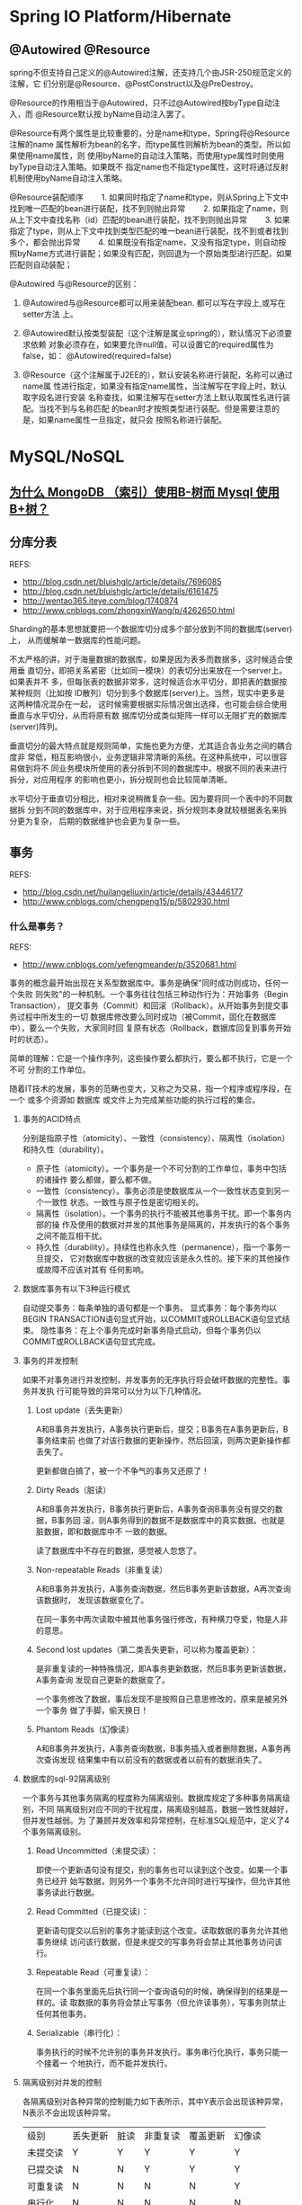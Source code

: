 * Spring IO Platform/Hibernate
** @Autowired @Resource
   spring不但支持自己定义的@Autowired注解，还支持几个由JSR-250规范定义的注解，它
   们分别是@Resource、@PostConstruct以及@PreDestroy。　

   @Resource的作用相当于@Autowired，只不过@Autowired按byType自动注入，而
   @Resource默认按 byName自动注入罢了。

   @Resource有两个属性是比较重要的，分是name和type，Spring将@Resource注解的name
   属性解析为bean的名字，而type属性则解析为bean的类型。所以如果使用name属性，则
   使用byName的自动注入策略，而使用type属性时则使用byType自动注入策略。如果既不
   指定name也不指定type属性，这时将通过反射机制使用byName自动注入策略。

   @Resource装配顺序
　　1. 如果同时指定了name和type，则从Spring上下文中找到唯一匹配的bean进行装配，找不到则抛出异常
　　2. 如果指定了name，则从上下文中查找名称（id）匹配的bean进行装配，找不到则抛出异常
　　3. 如果指定了type，则从上下文中找到类型匹配的唯一bean进行装配，找不到或者找到多个，都会抛出异常
　　4. 如果既没有指定name，又没有指定type，则自动按照byName方式进行装配；如果没有匹配，则回退为一个原始类型进行匹配，如果匹配则自动装配；

   @Autowired 与@Resource的区别：
   1. @Autowired与@Resource都可以用来装配bean. 都可以写在字段上,或写在setter方法
      上。
   2. @Autowired默认按类型装配（这个注解是属业spring的），默认情况下必须要求依赖
      对象必须存在，如果要允许null值，可以设置它的required属性为false，如：
      @Autowired(required=false)

   3. @Resource（这个注解属于J2EE的），默认安装名称进行装配，名称可以通过name属
      性进行指定，如果没有指定name属性，当注解写在字段上时，默认取字段名进行安装
      名称查找，如果注解写在setter方法上默认取属性名进行装配。当找不到与名称匹配
      的bean时才按照类型进行装配。但是需要注意的是，如果name属性一旦指定，就只会
      按照名称进行装配。
* MySQL/NoSQL
** [[http://m.blog.csdn.net/wwh578867817/article/details/50493940][为什么 MongoDB （索引）使用B-树而 Mysql 使用 B+树？]]
** 分库分表
   REFS:
   - http://blog.csdn.net/bluishglc/article/details/7696085
   - http://blog.csdn.net/bluishglc/article/details/6161475
   - http://wentao365.iteye.com/blog/1740874
   - http://www.cnblogs.com/zhongxinWang/p/4262650.html

   Sharding的基本思想就要把一个数据库切分成多个部分放到不同的数据库(server)上，
   从而缓解单一数据库的性能问题。

   不太严格的讲，对于海量数据的数据库，如果是因为表多而数据多，这时候适合使用垂
   直切分，即把关系紧密（比如同一模块）的表切分出来放在一个server上。如果表并不
   多，但每张表的数据非常多，这时候适合水平切分，即把表的数据按某种规则（比如按
   ID散列）切分到多个数据库(server)上。当然，现实中更多是这两种情况混杂在一起，
   这时候需要根据实际情况做出选择，也可能会综合使用垂直与水平切分，从而将原有数
   据库切分成类似矩阵一样可以无限扩充的数据库(server)阵列。

   垂直切分的最大特点就是规则简单，实施也更为方便，尤其适合各业务之间的耦合度非
   常低，相互影响很小，业务逻辑非常清晰的系统。在这种系统中，可以很容易做到将不
   同业务模块所使用的表分拆到不同的数据库中。根据不同的表来进行拆分，对应用程序
   的影响也更小，拆分规则也会比较简单清晰。

   水平切分于垂直切分相比，相对来说稍微复杂一些。因为要将同一个表中的不同数据拆
   分到不同的数据库中，对于应用程序来说，拆分规则本身就较根据表名来拆分更为复杂，
   后期的数据维护也会更为复杂一些。

** 事务
   REFS:
   - http://blog.csdn.net/huilangeliuxin/article/details/43446177
   - http://www.cnblogs.com/chengpeng15/p/5802930.html

*** 什么是事务？
    REFS:
    -  http://www.cnblogs.com/yefengmeander/p/3520681.html

    事务的概念最开始出现在关系型数据库中。事务是确保"同时成功则成功，任何一个失败
    则失败"的一种机制。一个事务往往包括三种动作行为：开始事务（Begin Transaction），
    提交事务（Commit）和回滚（Rollback）。从开始事务到提交事务过程中所发生的一切
    数据库修改要么同时成功（被Commit，固化在数据库中），要么一个失败，大家同时回
    复原有状态（Rollback，数据库回复到事务开始时的状态）。

    简单的理解：它是一个操作序列，这些操作要么都执行，要么都不执行，它是一个不可
    分割的工作单位。

    随着IT技术的发展，事务的范畴也变大，又称之为交易，指一个程序或程序段，在一个
    或多个资源如 数据库 或文件上为完成某些功能的执行过程的集合。


**** 事务的ACID特点
     分别是指原子性（atomicity）、一致性（consistency）、隔离性（isolation）和持久性（durability）。
     - 原子性（atomicity）。一个事务是一个不可分割的工作单位，事务中包括的诸操作
       要么都做，要么都不做。
     - 一致性（consistency）。事务必须是使数据库从一个一致性状态变到另一个一致性
       状态。一致性与原子性是密切相关的。
     - 隔离性（isolation）。一个事务的执行不能被其他事务干扰。即一个事务内部的操
       作及使用的数据对并发的其他事务是隔离的，并发执行的各个事务之间不能互相干扰。
     - 持久性（durability）。持续性也称永久性（permanence），指一个事务一旦提交，
       它对数据库中数据的改变就应该是永久性的。接下来的其他操作或故障不应该对其有
       任何影响。

**** 数据库事务有以下3种运行模式
     自动提交事务：每条单独的语句都是一个事务。
     显式事务：每个事务均以BEGIN TRANSACTION语句显式开始，以COMMIT或ROLLBACK语句显式结束。
     隐性事务：在上个事务完成时新事务隐式启动，但每个事务仍以COMMIT或ROLLBACK语句显式完成。

**** 事务的并发控制
     如果不对事务进行并发控制，并发事务的无序执行将会破坏数据的完整性。事务并发执
     行可能导致的异常可以分为以下几种情况。

     1. Lost update（丢失更新）

        A和B事务并发执行，A事务执行更新后，提交；B事务在A事务更新后，B事务结束前
        也做了对该行数据的更新操作，然后回滚，则两次更新操作都丢失了。

        更新都做白搞了，被一个不争气的事务又还原了！



     2. Dirty Reads（脏读）

        A和B事务并发执行，B事务执行更新后，A事务查询B事务没有提交的数据，B事务回
        滚，则A事务得到的数据不是数据库中的真实数据。也就是脏数据，即和数据库中不
        一致的数据。

        读了数据库中不存在的数据，感觉被人忽悠了。


     3. Non-repeatable Reads（非重复读）

        A和B事务并发执行，A事务查询数据，然后B事务更新该数据，A再次查询该数据时，
        发现该数据变化了。

        在同一事务中两次读取中被其他事务强行修改，有种横刀夺爱，物是人非的意思。



     4. Second lost updates（第二类丢失更新，可以称为覆盖更新）：

        是非重复读的一种特殊情况，即A事务更新数据，然后B事务更新该数据，A事务查询
        发现自己更新的数据变了。

        一个事务修改了数据，事后发现不是按照自己意思修改的，原来是被另外一个事务
        做了手脚，偷天换日！

     5. Phantom Reads（幻像读）

        A和B事务并发执行，A事务查询数据，B事务插入或者删除数据，A事务再次查询发现
        结果集中有以前没有的数据或者以前有的数据消失了。

**** 数据库的sql-92隔离级别
     一个事务与其他事务隔离的程度称为隔离级别。数据库规定了多种事务隔离级别，不同
     隔离级别对应不同的干扰程度，隔离级别越高，数据一致性就越好，但并发性越弱。为
     了兼顾并发效率和异常控制，在标准SQL规范中，定义了4个事务隔离级别。

     1. Read Uncommitted（未提交读）：

        即使一个更新语句没有提交，别的事务也可以读到这个改变。如果一个事务已经开
        始写数据，则另外一个事务不允许同时进行写操作，但允许其他事务读此行数据。

     2. Read Committed（已提交读）：

        更新语句提交以后别的事务才能读到这个改变。读取数据的事务允许其他事务继续
        访问该行数据，但是未提交的写事务将会禁止其他事务访问该行。

     3. Repeatable Read（可重复读）：

        在同一个事务里面先后执行同一个查询语句的时候，确保得到的结果是一样的。读
        取数据的事务将会禁止写事务（但允许读事务），写事务则禁止任何其他事务。

     4. Serializable（串行化）：

        事务执行的时候不允许别的事务并发执行。事务串行化执行，事务只能一个接着一
        个地执行，而不能并发执行。

**** 隔离级别对并发的控制

     各隔离级别对各种异常的控制能力如下表所示，其中Y表示会出现该种异常，N表示不会出现该种异常。
     | 级别\并发控制 | 丢失更新 | 脏读 | 非重复读 | 覆盖更新 | 幻像读 |
     | 未提交读      | Y        | Y    | Y        | Y        | Y      |
     | 已提交读      | N        | N    | Y        | Y        | Y      |
     | 可重复读      | N        | N    | N        | N        | Y      |
     | 串行化        | N        | N    | N        | N        | N      |

**** 事务涉及的对象

     资源：应用程序存储和获取数据的地方，可以是数据库，文件，也可以是内存。如果是
     应用程序的事务块代码中涉及到的数据库，文件，内存，那这些资源就称为事务型资源。

     资源管理器：在事务模型中，应用不是直接访问资源，而是通过中间介访问资源，这个
     中间介就叫资源管理器。资源分为可持久化资源（对应了持久化资源管理），易失资源
     （对应了易失资源管理器）。

     事务管理器：实现事务的开始，提交，回滚。

**** 事务的分类

     本地事务: 本地（Local Transaction）事务指只有一个数据源参与的事务，比如只有
     数据库或者只有JMS；

     分布式事务: 分布式事务(Distributed Transaction)指有多个数据源同时参与的事务，
     比如一项操作需要同时访问数据库和通过JMS发送消息，或者一项操作需要同时访问两
     个不同数据库。对于分布式事务，Java提供了JTA规范，它的原理与本地事务存在不同。


**** Java事务的类型有三种
     JDBC事务、JTA(Java Transaction API)事务、容器事务。
***** JDBC事务
      JDBC的一切行为包括事务是基于一个Connection的，在JDBC中是通过Connection对象
      进行事务管理。在JDBC中，常用的和事务相关的方法是： setAutoCommit、commit、
      rollback等。

***** JDBC事务的优缺点
      JDBC为使用Java进行数据库的事务操作提供了最基本的支持。通过JDBC事务，我们可
      以将多个SQL语句放到同一个事务中，保证其ACID特性。JDBC事务的主要优点就是API
      比较简单，可以实现最基本的事务操作，性能也相对较好。

      但是，JDBC事务有一个局限：一个 JDBC 事务不能跨越多个数据库！！！所以，如果
      涉及到多数据库的操作或者分布式场景，JDBC事务就无能为力了。

***** JTA事务

****** 为什么需要JTA
       通常，JDBC事务就可以解决数据的一致性等问题，鉴于他用法相对简单，所以很多人
       关于Java中的事务只知道有JDBC事务，或者有人知道框架中的事务（比如Hibernate、
       Spring）等。但是，由于JDBC无法实现分布式事务，而如今的分布式场景越来越多，
       所以，JTA事务就应运而生。

       如果，你在工作中没有遇到JDBC事务无法解决的场景，那么只能说你做的项目还都太
       小。拿电商网站来说，我们一般把一个电商网站横向拆分成商品模块、订单模块、购
       物车模块、消息模块、支付模块等。然后我们把不同的模块部署到不同的机器上，各
       个模块之间通过远程服务调用(RPC)等方式进行通信。以一个分布式的系统对外提供
       服务。

       一个支付流程就要和多个模块进行交互，每个模块都部署在不同的机器中，并且每个
       模块操作的数据库都不一致，这时候就无法使用JDBC来管理事务。

       即使方法中增加了@Transactional注解，但是由于采用调用了分布式服务，该事务并不能达到ACID的效果。

       JTA事务比JDBC事务更强大。一个JTA事务可以有多个参与者，而一个JDBC事务则被限
       定在一个单一的数据库连接。下列任一个Java平台的组件都可以参与到一个JTA事务
       中：JDBC连接、JDO PersistenceManager 对象、JMS 队列、JMS 主题、企业
       JavaBeans（EJB）、一个用J2EE Connector Architecture 规范编译的资源分配器。

***** JTA的优缺点
      JTA的优点很明显，就是提供了分布式事务的解决方案，严格的ACID。但是，标准的
      JTA方式的事务管理在日常开发中并不常用，因为他有很多缺点:

      - 实现复杂
        - 通常情况下，JTA UserTransaction需要从JNDI获取。这意味着，如果我们使用
          JTA，就需要同时使用JTA和JNDI。
      - JTA本身就是个笨重的API
      - 通常JTA只能在应用服务器环境下使用，因此使用JTA会限制代码的复用性。

      虽然JTA事务是Java提供的可用于分布式事务的一套API，但是不同的J2EE平台的实现
      都不一样，并且都不是很方便使用，所以，一般在项目中不太使用这种较为负责的API。
      现在业内比较常用的分布式事务解决方案主要有异步消息确保型、TCC、最大努力通知
      等。

***** 容器事
      容器事务主要是J2EE应用服务器提供的，容器事务大多是基于JTA完成，这是一个基于
      JNDI的，相当复杂的API实现。
*** Java事务处理的基本问题
    Java中的事务处理有多简单？在使用EJB时，事务在我们几乎察觉不到的情况下发挥着作
    用；而在使用spring时，也只需要配置一个TransactionManager，然后在需要事务的方
    法上加上Transactional注解就行了。Java的事务处理之所以这么简单是因为框架在背后
    为我们做了太多的工作。这样，我们虽然可以快速地完成开发工作，但是一旦程序出现
    问题，在一阵google和stackoverflow之后，你估计还是一筹莫展。作为一个有技术追求
    的程序员，你应该了解Java事务的底层工作原理。

    Java通过JDBC与数据库进行交互，这是一个如今多数程序员都不会直接使用的技术，我
    们更倾向于使用hibernate和Mybatis，但是，他们在底层都需要JDBC与数据库通信，事
    务处理亦是如此，那么，我们首先来看看JDBC提供的事务处理API。
*** JDBC提供的事务处理API
    JDBC提供的事务处理API非常少，请不要被Spring中事务处理的那一堆源代码所打击得信
    心尽失，这些框架提供的事务处理功能归根结底主要通过以Connection类的方法完成：
    - Connection.setAutoCommit(boolean);
    - Connection.commit();
    - Connection.rollback();

    在Spring的事务处理源代码中，有很多都是处理多线程的，另外一些使用了一些设计模
    式。不要惊慌，在本系列中（除了系列八），你将看不到任何Spring的影子，我们会通
    过简单的代码来学习Java事务，学完之后，你可以阅读一下Spring的事务处理源代码，
    然后将本系列中的事务处理原理与Spring对比，你会发现，Spring要面临与处理的问题
    也是本系列文章中遇到的问题。
*** 本地事务和分布式事务
    本地（Local Transaction）事务指只有一个数据源参与的事务，比如只有数据库或者只
    有JMS；分布式事务(Distributed Transaction)指有多个数据源同时参与的事务，比如
    一项操作需要同时访问数据库和通过JMS发送消息，或者一项操作需要同时访问两个不同
    数据库。对于分布式事务，Java提供了JTA规范，它的原理与本地事务存在不同。 鉴于
    多数情况下Java事务为本地事务，本系列主要讲解本地事务，而在系列八中有分布式事
    务的入门例子。
*** 线程安全
    线程安全是Java事务处理的一大难点，比如一个DAO类维护了一个Connection实例变量，
    两个线程同时使用该DAO类与数据库交互，其中一个在使用完Connection后将其关闭，而
    此时另一个线程正在使用该Connection访问数据库，这时另一个线程对数据库的访问将
    失败。在本系列的后续文章中，我们将学到如何处理这样的问题并开发线程安全的程序。
*** Service层和DAO层
    通常来说，数据持久化层又分为Service层和DAO层，Service层用于完成与业务逻辑有关
    的工作，并且Service层包含了工作单元（Unit of work），也即Service层中的方法为
    事务作用的边界；DAO层用于完成对数据库的实际操作（增删改查）。

    有时在使用Hibernate或是JPA时我们也会直接在Service层访问数据库而省略掉DAO层。
    在本系列中，我们会用一个BankService例子贯穿始终。该BankService用于将用户银行
    账户（Bank Account）中的存款转帐到该用户的保险账户（Insurance Account）中，两
    个账户对应有不同的数据库表。
*** 典型的事务处理失败的案例
    失败的主要原因在于，service层和各个DAO所使用的Connection是不一样的，而JDBC中
    事务处理的作用对象正是Connection对象，所以不同DAO中的操作不在同一个事务里面，
    从而导致事务失败。从中我们得出了教训：要避免这种失败，我们可以使所有操作共享
    一个Connection对象，这样应该就没有问题了。

    为了使两个DAO在同一个事务中，我们应该在整个事务处理过程中使用一个Connection对
    象，在下一篇文章中，我们将讲到通过共享Connection对象的方式达到事务处理的目的。
*** 丑陋的事务处理方案
    基本思路是：在service层创建Connection对象，再将该Connection传给各个DAO类，这
    样就完成了Connection共享的目的。

    通过上面共享Connection对象的方法虽然可以完成事务处理的目的，但是这样做法是丑
    陋的，原因在于：为了完成事务处理的目的，我们需要将一个底层的Connection类在
    service层和DAO层之间进行传递，而DAO层的方法也要接受这个Connection对象，这种做
    法显然是不好的，这就是典型的API污染。
*** ConnectionHolder工作机制
    ConnectionHolder的工作机制是：我们将Connection对象放在一个全局公用的地方，然
    后在不同的操作中都从这个地方取得Connection，从而完成Connection共享的目的，这
    也是一种ServiceLocator模式，有点像JNDI。

    显然，这个类的实例是可能由多个线程读写。为了获得线程安全的ConnectionHolder类，
    我们可以引入Java提供的ThreadLocal类，该类保证一个类的实例变量在各个线程中都有
    一份单独的拷贝，从而不会影响其他线程中的实例变量。

    #+begin_src java
    public class SingleThreadConnectionHolder {
        private static ThreadLocal<ConnectionHolder> localConnectionHolder = new ThreadLocal<ConnectionHolder>();

        public static Connection getConnection(DataSource dataSource) throws SQLException {
            return getConnectionHolder().getConnection(dataSource);
        }

        public static void removeConnection(DataSource dataSource) {
            getConnectionHolder().removeConnection(dataSource);
        }

        private static ConnectionHolder getConnectionHolder() {
           ConnectionHolder connectionHolder = localConnectionHolder.get();
           if (connectionHolder == null) {
               connectionHolder = new ConnectionHolder();
               localConnectionHolder.set(connectionHolder);
           }
           return connectionHolder;
       }
    }
    #+end_src

    在ConnectionHolderBankService中，我们使用TransactionManager来管理事务，由于
    TransactionManger和两个DAO类都是使用SingleThreadConnectionHolder来获取
    Connection，故他们在整个事务处理过程中使用了相同的Connection对象，事务处理成
    功。我们也可以看到，在两个DAO的withdraw和deposit方法没有接受和业务无关的对象，
    消除了API污染；另外，使用TransactionManager来管理事务，使Service层代码也变简
    洁了。
*** Template模式
    Template模式的基本思想是：在超类里将完成核心功能的方法声明为抽象方法，留给子
    类去实现，而在超类中完成一些通用操作，比如JMS的Session的建立和数据库事务的准
    备工作等。

    Template模式大家应该都很熟悉，比如spring就提供了许多Template，像JdbcTemplate
    和JmsTemplate等。

    由于TransactionTemplate只是对上一篇文章中事务处理的一层封装，故
    TransactionManager和两个DAO类都保持和上一篇中的一样，此时他们都使用
    SingleThreadConnectionHolder获得Connection，故事务处理成功。
*** 使用动态代理（Dynamic Proxy）完成事务
    使用Template模式进行事务管理，这固然是一种很好的方法，但是不那么完美的地方在
    于我们依然需要在service层中编写和事务处理相关的代码，即我们需要在service层中
    声明一个TransactionTemplate。在本篇文章中，我们将使用Java提供的动态代理
    （Dynamic Proxy）功能来完成事务处理，你将看到无论是在service层还是DAO层都不会
    有事务处理代码，即他们根本就意识不到事务处理的存在。使用动态代理完成事务处理
    也是AOP的一种典型应用。

    Java动态代理的基本原理为：被代理对象需要实现某个接口（这是前提），代理对象会
    拦截对被代理对象的方法调用，在其中可以全然抛弃被代理对象的方法实现而完成另外
    的功能，也可以在被代理对象方法调用的前后增加一些额外的功能。在本篇文章中，我
    们将拦截service层的transfer方法，在其调用之前加入事务准备工作，然后调用原来的
    transfer方法，之后根据transfer方法是否执行成功决定commit还是rollback。

    可以看到，通过以上动态代理实现，BareBankService中的所有public方法都被代理了，
    即他们都被加入到事务中。这对于service层中的所有方法都需要和数据库打交道的情况
    是可以的，本例即如此（有且只有一个transfer方法），然而对于service层中不需要和
    数据库打交道的public方法，这样做虽然也不会出错，但是却显得多余。
*** 事务注解
    使用动态代理的方式完成事务处理，这种方式将service层的所有public方法都加入到事
    务中，这显然不是我们需要的，需要代理的只是那些需要操作数据库的方法。

    使用注解标记事务的基本原理为：依然使用上一篇中讲到的动态代理的方式，只是在
    InvocationHandler的invoke方法中，首先判断被代理的方法是否标记有Transactional
    注解，如果没有则直接调用method.invoke(proxied, objects)，否则，先准备事务，在
    调用method.invoke(proxied, objects)，然后根据该方法是否执行成功调用commit或
    rollback。
*** 分布式事务
    REFS:
    - JTA原理 :: http://www.ibm.com/developerworks/cn/java/j-lo-jta/index.html

    本地事务和分布式事务的区别在于：本地事务只用于处理单一数据源事务（比如单个数
    据库），分布式事务可以处理多种异构的数据源，比如某个业务操作中同时包含了JDBC
    和JMS或者某个操作需要访问多个不同的数据库。

    Java通过JTA完成分布式事务，JTA本身只是一种规范，不同的应用服务器都包含有自己
    的实现（比如JbossJTA），同时还存在独立于应用服务器的单独JTA实现，比如本篇中要
    讲到的Atomikos。

*** JDBC事务
**** 事务的四大特性（ACID）
     事务的四大特性是：
     - 原子性（Atomicity）：事务中所有操作是不可再分割的原子单位。事务中所有操作
       要么全部执行成功，要么全部执行失败。
     - 一致性（Consistency）：事务执行后，数据库状态与其它业务规则保持一致。如转
       账业务，无论事务执行成功与否，参与转账的两个账号余额之和应该是不变的。
     - 隔离性（Isolation）：隔离性是指在并发操作中，不同事务之间应该隔离开来，使
       每个并发中的事务不会相互干扰。
     - 持久性（Durability）：一旦事务提交成功，事务中所有的数据操作都必须被持久化
       到数据库中，即使提交事务后，数据库马上崩溃，在数据库重启时，也必须能保证通
       过某种机制恢复数据。
**** MySQL中的事务
     在默认情况下，mysql每执行一条SQL语句，都是一个单独的事务。如果需要在一个事务
     中包含多条SQL语句，那么需要开启事务和结束事务。
     - 开启事务：starttransaction；
     - 结束事务：commit或rollback。
     在执行SQL语句之前，先执行strat transaction，这就开启了一个事务（事务的起点），
     然后可以去执行多条SQL语句，最后要结束事务，commit表示提交，即事务中的多条SQL
     语句所做出的影响会持久化到数据库中。或者rollback，表示回滚，即回滚到事务的起
     点，之前做的所有操作都被撤消了！
**** JDBC事务
     在jdbc中处理事务，都是通过Connection完成的！

     同一事务中所有的操作，都在使用同一个Connection对象！

     Connection的三个方法与事务相关：
     - setAutoCommit(boolean)：设置是否为自动提交事务，如果true（默认值就是true）
       表示自动提交，也就是每条执行的SQL语句都是一个单独的事务，如果设置false，那
       么就相当于开启了事务了；con.setAutoCommit(false)表示开启事务！
     - commit()：提交结束事务；con.commit();表示提交事务
     - rollback()：回滚结束事务。con.rollback();表示回滚事务
**** 事务隔离级别
     事务的并发读问题
     - 脏读：读取到另一个事务未提交数据；
     - 不可重复读：两次读取不一致；
     - 幻读：读到另一事务已提交数据。

     并发事务问题
     因为并发事务导致的问题大致有5类，其中两类是更新问题，三类是读问题。
     - 脏读（dirty read）：读到另一个事务的未提交更新数据，即读取到了脏数据；
     - 不可重复读（unrepeatable read）：对同一记录的两次读取不一致，因为另一事务对该记录做了修改；
     - 幻读（虚读）（phantom read）：对同一张表的两次查询不一致，因为另一事务插入了一条记录；

     四大隔离级别

     4个等级的事务隔离级别，在相同数据环境下，使用相同的输入，执行相同的工作，根
     据不同的隔离级别，可以导致不同的结果。不同事务隔离级别能够解决的数据并发问题
     的能力是不同的。

     - SERIALIZABLE（串行化）
       - 不会出现任何并发问题，因为它是对同一数据的访问是串行的，非并发访问的；
       - 性能最差；

     - REPEATABLE READ（可重复读）（MySQL）
       - 防止脏读和不可重复读，不能处理幻读问题；
       - 性能比SERIALIZABLE好

     - READ COMMITTED（读已提交数据）（Oracle）
       - 防止脏读，没有处理不可重复读，也没有处理幻读；
       - 性能比REPEATABLE READ好

     - READ UNCOMMITTED（读未提交数据）
       - 可能出现任何事务并发问题
       - 性能最好

* 算法、数据结构、设计模式/Python/Scala/Go
** 线程池
   REFS:
   - http://blog.csdn.net/ghsau/article/details/7443324
   - http://www.cnblogs.com/nullzx/p/5175574.html
   - http://www.cnblogs.com/aaron911/p/6213808.html

*** 工作原理
    线程池的工作模型主要两部分组成，一部分是运行Runnable的Thread对象，另一部分就
    是阻塞队列。

    由线程池创建的Thread对象其内部的run方法会通过阻塞队列的take方法获取一个
    Runnable对象，然后执行这个Runnable对象的run方法（即，在Thread的run方法中调用
    Runnable对象的run方法）。当Runnable对象的run方法执行完毕以后，Thread中的run
    方法又循环的从阻塞队列中获取下一个Runnable对象继续执行。这样就实现了Thread对
    象的重复利用，也就减少了创建线程和销毁线程所消耗的资源。

    当需要向线程池提交任务时会调用阻塞队列的offer方法向队列的尾部添加任务。提交
    的任务实际上就是是Runnable对象或Callable对象。

    上述仅仅是最简略的线程池工作模型，但体现了线程池的核心思想，而至于线程池中线
    程的动态的创建和自行销毁、动态调整实际工作的线程数、阻塞队列的排队策略以及队
    列的长度等等细节问题会在本博客中“线程池 ThreadPoolExecutor、Executors源代码
    分析”的文章中详细介绍。
*** 四种不同的线程池
**** FixedThreadPool
     一个指定工作线程数量的线程池。每当提交一个任务就创建一个工作线程，如果工作
     线程数量达到线程池初始的最大数，则将提交的任务存入到池队列中。

     FixedThreadPool是一个典型且优秀的线程池，它具有线程池提高程序效率和节省创建
     线程时所耗的开销的优点。但是，在线程池空闲时，即线程池中没有可运行任务时，
     它不会释放工作线程，还会占用一定的系统资源。

**** Cached
     一个可缓存线程池，如果线程池长度超过处理需要，可灵活回收空闲线程，若无可回
     收，则新建线程。

     这种类型的线程池特点是：
     - 工作线程的创建数量几乎没有限制(其实也有限制的,数目为Interger. MAX_VALUE),
       这样可灵活的往线程池中添加线程。
     - 如果长时间没有往线程池中提交任务，即如果工作线程空闲了指定的时间(默认为1
       分钟)，则该工作线程将自动终止。终止后，如果你又提交了新的任务，则线程池重
       新创建一个工作线程。
     - 在使用CachedThreadPool时，一定要注意控制任务的数量，否则，由于大量线程同
       时运行，很有会造成系统瘫痪。

**** SingleThreadExecutor
     创建一个单线程化的Executor，即只创建唯一的工作者线程来执行任务，它只会用唯
     一的工作线程来执行任务，保证所有任务按照指定顺序(FIFO, LIFO, 优先级)执行。
     如果这个线程异常结束，会有另一个取代它，保证顺序执行。单工作线程最大的特点
     是可保证顺序地执行各个任务，并且在任意给定的时间不会有多个线程是活动的。

**** ScheduleThreadPool
     创建一个定长的线程池，而且支持定时的以及周期性的任务执行，支持定时及周期性
     任务执行。
** CAS
*** CAS指令
    CAS指的是现代 CPU 广泛支持的一种对内存中的共享数据进行操作的一种特殊指令。这
    个指令会对内存中的共享数据做原子的读写操作。简单介绍一下这个指令的操作过程：
    首先，CPU 会将内存中将要被更改的数据与期望的值做比较。然后，当这两个值相等时，
    CPU 才会将内存中的数值替换为新的值。否则便不做操作。最后，CPU 会将旧的数值返
    回。这一系列的操作是原子的。它们虽然看似复杂，但却是 Java 5 并发机制优于原有
    锁机制的根本。简单来说，CAS 的含义是“我认为原有的值应该是什么，如果是，则将
    原有的值更新为新值，否则不做修改，并告诉我原来的值是多少”。（这段描述引自
    《Java并发编程实践》）简单的来说，CAS有3个操作数，内存值V，旧的预期值A，要修
    改的新值B。当且仅当预期值A和内存值V相同时，将内存值V修改为B，否则返回V。这是
    一种乐观锁的思路，它相信在它修改之前，没有其它线程去修改它；而Synchronized是
    一种悲观锁，它认为在它修改之前，一定会有其它线程去修改它，悲观锁效率很低。
*** CAS的目的
    利用CPU的CAS指令，同时借助JNI来完成Java的非阻塞算法。其它原子操作都是利用类
    似的特性完成的。而整个J.U.C都是建立在CAS之上的，因此对于synchronized阻塞算法，
    J.U.C在性能上有了很大的提升。
*** CAS存在的问题
    CAS虽然很高效的解决原子操作，但是CAS仍然存在三大问题。ABA问题，循环时间长开
    销大和只能保证一个共享变量的原子操作

    1. ABA问题。因为CAS需要在操作值的时候检查下值有没有发生变化，如果没有发生变
       化则更新，但是如果一个值原来是A，变成了B，又变成了A，那么使用CAS进行检查
       时会发现它的值没有发生变化，但是实际上却变化了。ABA问题的解决思路就是使用
       版本号。在变量前面追加上版本号，每次变量更新的时候把版本号加一，那么A－B
       －A 就会变成1A-2B－3A。

    从Java1.5开始JDK的atomic包里提供了一个类AtomicStampedReference来解决ABA问题。
    这个类的compareAndSet方法作用是首先检查当前引用是否等于预期引用，并且当前标
    志是否等于预期标志，如果全部相等，则以原子方式将该引用和该标志的值设置为给定
    的更新值。

    关于ABA问题参考文档:
    http://blog.hesey.NET/2011/09/resolve-aba-by-atomicstampedreference.html

    2. 循环时间长开销大。自旋CAS如果长时间不成功，会给CPU带来非常大的执行开销。
       如果JVM能支持处理器提供的pause指令那么效率会有一定的提升，pause指令有两个
       作用，第一它可以延迟流水线执行指令（de-pipeline）,使CPU不会消耗过多的执行
       资源，延迟的时间取决于具体实现的版本，在一些处理器上延迟时间是零。第二它
       可以避免在退出循环的时候因内存顺序冲突（memory order violation）而引起CPU
       流水线被清空（CPU pipeline flush），从而提高CPU的执行效率。

   3. 只能保证一个共享变量的原子操作。当对一个共享变量执行操作时，我们可以使用循
      环CAS的方式来保证原子操作，但是对多个共享变量操作时，循环CAS就无法保证操作
      的原子性，这个时候就可以用锁，或者有一个取巧的办法，就是把多个共享变量合并
      成一个共享变量来操作。比如有两个共享变量i＝2,j=a，合并一下ij=2a，然后用CAS
      来操作ij。从Java1.5开始JDK提供了AtomicReference类来保证引用对象之间的原子
      性，你可以把多个变量放在一个对象里来进行CAS操作。

** Lock 与 synchronized 的区别
   REFS:
   1. http://www.cnblogs.com/nsw2018/p/5821738.html
   2. http://www.cnblogs.com/benshan/p/3551987.html


   1. synchronized是在JVM层面上实现的，不但可通过一些监控工具监控 synchronized 的
      锁定，而且代码执行出现异常时，JVM会自动释放锁定。但Lock不行，其是通过代码实
      现的，要保证锁一定会被释放，就必须将unLock放到 finally {} 中。
   2. 在并发量比较小的情况下，使用synchronized是个不错的选择，但是在并发量比较高
      的情况下，其性能下降很严重，此时ReentrantLock是个不错的方案。
   3. ReentrantLock 拥有Synchronized相同的并发性和内存语义，此外还多了 锁投票，定
      时锁等候和中断锁等。在资源竞争不激烈的情形下，性能稍微比synchronized差点点。
      但是当同步非常激烈的时候，synchronized的性能一下子能下降好几十倍。而
      ReentrantLock确还能维持常态。


   我们写同步的时候，优先考虑synchronized，如果有特殊需要，再进一步优化。
   ReentrantLock和Atomic如果用的不好，不仅不能提高性能，还可能带来灾难。

*** 使用
    需要对一个方法进行同步，那么只需在方法的签名添加一个synchronized关键字。
   #+begin_src java
   // 未同步的方法
   public void test() {}

   // 同步的方法
   pubilc synchronized void test() {}

   public void test() {
      synchronized(obj) {
      // 当 obj == this 时， 等同于 同步的方法
           System.out.println("===");
      }
   }
   #+end_src

   使用synchronized代码块，可以只对需要同步的代码进行同步，这样可以大大的提高效率。

   使用synchronized 代码块相比方法有两点优势：
   1. 可以只对需要同步的使用
   2. 与wait()/notify()/nitifyAll()一起使用时，比较方便

** 深入理解Hash表
   REFS:
   - http://www.cnblogs.com/chinajava/p/5808416.html

   Java 的长处在于当哈希函数不合理导致链表过长时，会使用红黑树来保证插入和查找的
   效率。缺点是当哈希表比较大时，如果扩容会导致瞬时效率降低。

   Redis 通过增量式扩容解决了这个缺点，同时拉链法的实现(放在链表头部)值得我们学
   习。Redis 还提供了一个经过严格测试，表现良好的默认哈希函数，避免了链表过长的
   问题。

   Objective-C 的实现和 Java 比较类似，当我们需要重写 isEqual() 方法时，还需要重
   写 hash 方法。这两种语言并没有提供一个通用的、默认的哈希函数，主要是考虑到
   isEqual() 方法可能会被重写，两个内存数据不同的对象可能在语义上被认为是相同的。
   如果使用默认的哈希函数就会得到不同的哈希值，这两个对象就会同时被添加到 NSSet
   集合中，这可能违背我们的期望结果。

   根据我的了解，Redis 并不支持重写哈希方法，难道 Redis 就没有考虑到这个问题么？
   实际上还要从 Redis 的定位说起。由于它是一个高效的，Key-Value 存储系统，它的
   key 并不会是一个对象，而是一个用来唯一确定对象的标记。

   一般情况下，如果要存储某个用户的信息，key 的值可能是这样: user:100001。Redis
   只关心 key 的内存中的数据，因此只要是可以用二进制表示的内容都可以作为 key，比
   如一张图片。Redis 支持的数据结构包括哈希表和集合(Set)，但是其中的数据类型只能
   是字符串。因此 Redis 并不存在对象等同性的考虑，也就可以提供默认的哈希函数了。

   Redis、Java、Objective-C 之间的异同再次证明了一点:没有完美的架构，只有满足需
   求的架构。

   回到文章开头的问题中来，有两个字典，分别存有 100 条数据和 10000 条数据，如果用一个不存在的 key 去查找数据，在哪个字典中速度更快？

   完整的答案是:

   在 Redis 中，得益于自动扩容和默认哈希函数，两者查找速度一样快。在 Java 和
   Objective-C 中，如果哈希函数不合理，返回值过于集中，会导致大字典更慢。Java 由
   于存在链表和红黑树互换机制，搜索时间呈对数级增长，而非线性增长。在理想的哈希
   函数下，无论字典多大，搜索速度都是一样快。

   最后，整理了一下本文提到的知识点，希望大家读完文章后对以下问题有比较清楚透彻
   的理解:
   - 哈希表中负载因子的概念
   - 哈希表扩容的过程，以及对查找性能的影响
   - 哈希表扩容速度的优化，拉链法插入新元素的优化，链表过长时的优化
   - 不同语言、使用场景下的取舍

** Java代理
*** 代理模式简述
    代理模式是常用的Java设计模式，他的特征是代理类与委托类有同样的接口，代理类主
    要负责为委托类预处理消息、过滤消息、把消息转发给委托类，以及事后处理消息等。
    代理类与委托类之间通常会存在关联关系，一个代理类的对象与一个委托类的对象关联，
    代理类的对象本身并不真正实现服务，而是通过调用委托类的对象的相关方法，来提供
    特定的服务。
*** 静态代理
    由程序员创建或特定工具自动生成源代码，再对其编译。在程序运行前，代理类
    的.class文件就已经存在了。
    #+begin_src java
    public interface Count() {
        public void query();
        public void update();
    }

    public class CountImpl implements Count {
        @Override
        public void query() {}
        @Override
        public void update() {}
    }

    public class CountProxy implements Count {
        private CountImpl countImpl;
        public CountProxy(CountImpl countImpl) {
            this.countImpl = countImpl;
        }

        @Override
        public void query() {
            #before()
            countImpl.query()
            #after()
        }
    }

    #+end_src

*** JDK动态代理
    特点：只能对实现了接口的类生产代理，不能针对类

*** CGLIB动态代理
    JDK的动态代理机制只能代理实现了接口的类，而不能实现接口的类就不能实现JDK的动
    态代理，cglib是针对类来实现代理的，他的原理是对指定的目标类生成一个子类，并
    覆盖其中方法实现增强，但因为采用的是继承，所以不能对final修饰的类进行代理。

    CGLIB是一个强大的高性能的代码生成包。被广泛的许多AOP框架使用，如Spring的AOP
    和dynaop，为他们提供方法的interceptor(拦截)，最流行的是OR Mapping工具
    hibernate也是使用CGLIB来代理单端的single-ended（多对一和一对一）关联（对集合
    的延迟抓取是采用其他机制实现）。EsayMock和jMock是通过模仿（moke）对象来测试
    java代码的包。他们都是通过使用CGLIB来为那些没有接口的类创建模仿（moke）对象。
** 线程池的原理及实现
   多线程技术主要解决处理器单元内多个线程执行的问题，它可以显著减少处理器单元的
   闲置时间，增加处理器单元的吞吐能力。

   假设一个服务器完成一项任务所需时间为：T1 创建线程时间，T2 在线程中执行任务的
   时间，T3 销毁线程时间。如果：T1 + T3 远大于 T2，则可以采用线程池，以提高服务
   器性能。

   一个线程池包括以下四个基本组成部分：
   1. 线程池管理器（ThreadPool）：用于创建并管理线程池，包括 创建线程池，销毁线程池，添加新任务；
   2. 工作线程（PoolWorker）：线程池中线程，在没有任务时处于等待状态，可以循环的执行任务；
   3. 任务接口（Task）：每个任务必须实现的接口，以供工作线程调度任务的执行，它主要规定了任务的入口，任务执行完后的收尾工作，任务的执行状态等；
   4. 任务队列（taskQueue）：用于存放没有处理的任务。提供一种缓冲机制。

   线程池技术正是关注如何缩短或调整T1,T3时间的技术，从而提高服务器程序性能的。它
   把T1，T3分别安排在服务器程序的启动和结束的时间段或者一些空闲的时间段，这样在
   服务器程序处理客户请求时，不会有T1，T3的开销了。

   线程池不仅调整T1,T3产生的时间段，而且它还显著减少了创建线程的数目。
*** java提供的线程池
    REFS:
    - http://www.jianshu.com/p/87bff5cc8d8c
*** ConcurrentHashMap
    REFS:
    - http://www.importnew.com/22007.html
**** HashMap与ConcurrentHashMap的区别
     REFS:
     - http://blog.csdn.net/xuefeng0707/article/details/40834595
     - http://ifeve.com/concurrenthashmap/


     ConcurrentHashMap具体是怎么实现线程安全的呢，肯定不可能是每个方法加synchronized，那样就变成了HashTable。

     从ConcurrentHashMap代码中可以看出，它引入了一个“分段锁”的概念，具体可以理
     解为把一个大的Map拆分成N个小的HashTable，根据key.hashCode()来决定把key放到
     哪个HashTable中。

     在ConcurrentHashMap中，就是把Map分成了N个Segment，put和get的时候，都是现根
     据key.hashCode()算出放到哪个Segment中。

     通过把整个Map分为N个Segment（类似HashTable），可以提供相同的线程安全，但是
     效率提升N倍，默认提升16倍。

** Java集合类
   REFS:
   - http://blog.csdn.net/HHcoco/article/details/53117525
   - http://www.importnew.com/20894.html
   - http://www.cnblogs.com/paddix/p/5539326.html

   Java中的集合包含多种数据结构，如链表、队列、哈希表等。从类的继承结构来说，可
   以分为两大类，一类是继承自Collection接口，这类集合包含List、Set和Queue等集合
   类。另一类是继承自Map接口，这主要包含了哈希表相关的集合类。
*** Collection
**** List
     用的比较多List包括ArrayList和LinkedList，这两者的区别也很明显，从其名称上就
     可以看出。ArrayList的底层的通过数组实现，所以其随机访问的速度比较快，但是对
     于需要频繁的增删的情况，效率就比较低了。而对于LinkedList，底层通过链表来实现，
     所以增删操作比较容易完成，但是对于随机访问的效率比较低。
**** Set
     Set与List的主要区别是Set是不允许元素重复的，而List则可以允许元素重复的。判断
     元素的重复需要根据对象的hash方法和equals方法来决定。这也是我们通常要为集合中
     的元素类重写hashCode方法和equals方法的原因。

     HashSet和LinkedHashSet的区别在于后者可以保证元素插入集合的元素顺序与输出顺序
     保持一致。而TresSet的区别在于其排序是按照Comparator来进行排序的，默认情况下
     按照字符的自然顺序进行升序排列。
**** Queue
     一般可以直接使用LinkedList完成，从上述类图也可以看出，LinkedList继承自Deque，
     所以LinkedList具有双端队列的功能。PriorityQueue的特点是为每个元素提供一个优
     先级，优先级高的元素会优先出队列。
*** Map
    Map类型的集合最大的优点在于其查找效率比较高，理想情况下可以实现O(1)的时间复杂
    度。Map中最常用的是HashMap，LinkedHashMap与HashMap的区别在于前者能够保证插入
    集合的元素顺序与输出顺序一致。这两者与TreeMap的区别在于TreeMap是根据键值进行
    排序的，当然其底层的实现也有本质的区别，如HashMap底层是一个哈希表，而TreeMap
    的底层数据结构是一棵树。

** ThreadLocal
   REFS:
   - http://www.iteye.com/topic/103804

   ThreadLocal不是用来解决对象共享访问问题的，而主要是提供了保持对象的方法和避免
   参数传递的方便的对象访问方式。归纳了两点：
   1. 每个线程中都有一个自己的ThreadLocalMap类对象，可以将线程自己的对象保持到其
      中，各管各的，线程可以正确的访问到自己的对象。
   2. 将一个共用的ThreadLocal静态实例作为key，将不同对象的引用保存到不同线程的
      ThreadLocalMap中，然后在线程执行的各处通过这个静态ThreadLocal实例的get()方
      法取得自己线程保存的那个对象，避免了将这个对象作为参数传递的麻烦。

   当然如果要把本来线程共享的对象通过ThreadLocal.set()放到线程中也可以，可以实现
   避免参数传递的访问方式，但是要注意get()到的是那同一个共享对象，并发访问问题要
   靠其他手段来解决。但一般来说线程共享的对象通过设置为某类的静态变量就可以实现
   方便的访问了，似乎没必要放到线程中。

   ThreadLocal的应用场合，我觉得最适合的是按线程多实例（每个线程对应一个实例）的
   对象的访问，并且这个对象很多地方都要用到。

** Semaphore（信号量）
   用来控制同时访问特定资源的线程数量，它通过协调各个线程，以保证合理的使用公共
   资源。很多年以来，我都觉得从字面上很难理解Semaphore所表达的含义，只能把它比作
   是控制流量的红绿灯，比如XX马路要限制流量，只允许同时有一百辆车在这条路上行使，
   其他的都必须在路口等待，所以前一百辆车会看到绿灯，可以开进这条马路，后面的车
   会看到红灯，不能驶入XX马路，但是如果前一百辆中有五辆车已经离开了XX马路，那么
   后面就允许有5辆车驶入马路，这个例子里说的车就是线程，驶入马路就表示线程在执行，
   离开马路就表示线程执行完成，看见红灯就表示线程被阻塞，不能执行。

   应用场景

   Semaphore可以用于做流量控制，特别公用资源有限的应用场景，比如数据库连接。假如
   有一个需求，要读取几万个文件的数据，因为都是IO密集型任务，我们可以启动几十个
   线程并发的读取，但是如果读到内存后，还需要存储到数据库中，而数据库的连接数只
   有10个，这时我们必须控制只有十个线程同时获取数据库连接保存数据，否则会报错无
   法获取数据库连接。这个时候，我们就可以使用Semaphore来做流控
** CountDownLatch
   Java并发API提供这样的类，它允许1个或者多个线程一直等待，直到一组操作执行完成。
   这个类就是CountDownLatch类。它初始一个整数值，此值是线程将要等待的操作数。当
   某个线程为了想要执行这些操作而等待时， 它要使用 await()方法。此方法让线程进入
   休眠直到操作完成。 当某个操作结束，它使用countDown() 方法来减少CountDownLatch
   类的内部计数器。当计数器到达0时，这个类会唤醒全部使用await() 方法休眠的线程们。
** CyclicBarrier
   和CountDownLatch一样，都是关于线程的计数器。
   - CyclicBarrier初始化时规定一个数目，然后计算调用了CyclicBarrier.await()进入
     等待的线程数。当线程数达到了这个数目时，所有进入等待状态的线程被唤醒并继续。
   - CyclicBarrier就象它名字的意思一样，可看成是个障碍， 所有的线程必须到齐后才
     能一起通过这个障碍。
   - CyclicBarrier初始时还可带一个Runnable的参数， 此Runnable任务在CyclicBarrier
     的数目达到后，所有其它线程被唤醒前被执行
** Java并发之CountDownLatch、CyclicBarrier和Semaphore
   这次说一下 JUC 中的同步器三个主要的成员：CountDownLatch、CyclicBarrier 和
   Semaphore（不知道有没有初学者觉得这三个的名字不太好记）。这三个是 JUC 中较为
   常用的同步器，通过它们可以方便地实现很多线程之间协作的功能。

   CountDownLatch 是能使一组线程等另一组线程都跑完了再继续跑；CyclicBarrier 能够
   使一组线程在一个时间点上达到同步，可以是一起开始执行全部任务或者一部分任务。

   CountDownLatch 的作用和 Thread.join() 方法类似，可用于一组线程和另外一组线程
   的协作。例如，主线程在做一项工作之前需要一系列的准备工作，只有这些准备工作都
   完成，主线程才能继续它的工作。这些准备工作彼此独立，所以可以并发执行以提高速
   度。在这个场景下就可以使用 CountDownLatch 协调线程之间的调度了。在直接创建线
   程的年代（Java 5.0 之前），我们可以使用 Thread.join()。在 JUC 出现后，因为线
   程池中的线程不能直接被引用，所以就必须使用 CountDownLatch 了。

   CyclicBarrier 翻译过来叫循环栅栏、循环障碍什么的（还是有点别扭的。所以还是别
   翻译了，只可意会不可言传啊）。它主要的方法就是一个：await()。await() 方法没被
   调用一次，计数便会减少1，并阻塞住当前线程。当计数减至0时，阻塞解除，所有在此
   CyclicBarrier 上面阻塞的线程开始运行。在这之后，如果再次调用 await() 方法，计
   数就又会变成 N-1，新一轮重新开始，这便是 Cyclic 的含义所在。
*** CyclicBarrier 和 CountDownLatch 在用法上的不同
    CountDownLatch 适用于一组线程和另一个主线程之间的工作协作。一个主线程等待一
    组工作线程的任务完毕才继续它的执行是使用 CountDownLatch 的主要场景；
    CyclicBarrier 用于一组或几组线程，比如一组线程需要在一个时间点上达成一致，例
    如同时开始一个工作。另外，CyclicBarrier 的循环特性和构造函数所接受的
    Runnable 参数也是 CountDownLatch 所不具备的。
** Callable, Runnable 和 Future接口
   Callable是类似于Runnable的接口，实现Callable接口的类和实现Runnable的类都是可
   被其它线程执行的任务。

   Callable和Runnable有几点不同：
   1. Callable规定的方法是call()，而Runnable规定的方法是run().
   2. Callable的任务执行后可返回值，而Runnable的任务是不能返回值的。
   3. call()方法可抛出异常，而run()方法是不能抛出异常的。
   4. 运行Callable任务可拿到一个Future对象，

   Future 表示异步计算的结果。它提供了检查计算是否完成的方法，以等待计算的完成，
   并检索计算的结果。

   通过Future对象可了解任务执行情况，可取消任务的执行，还可获取任务执行的结果。
** FutureTask
   实现了Runnable和Future，所以兼顾两者优点。既可以使用ExecutorService，也可以使
   用Thread。
** fork-join框架
   fork操作的作用是把一个大的问题划分成若干个较小的问题。在这个划分过程一般是递
   归进行的。直到可以直接进行计算。需要恰当地选取子问题的大小。太大的子问题不利
   于通过并行方式来提高性能，而太小的子问题则会带来较大的额外开销。每个子问题计
   算完成后，可以得到关于整个问题的部分解。join操作的作用是把这些分解手机组织起
   来，得到完整解。

   在fork/join框架中，若某个子问题由于等待另一个子问题的完成而无法继续执行。那么
   处理该子问题的线程会主动寻找其他尚未运行完成的子问题来执行。这种方式减少了线
   程的等待时间，提高了性能。子问题中应该避免使用synchronized关键词或其他方式方
   式的同步。也不应该是一阻塞IO或过多的访问共享变量。在理想情况下，每个子问题的
   实现中都应该只进行CPU相关的计算，并且只适用每个问题的内部对象。唯一的同步应该
   只发生在子问题和创建它的父问题之间。

   一个fork/join框架之下的任务由ForkJoinTask类表示。ForkJoinTask实现了Future接口，
   可以按照Future接口的方式来使用。在ForkJoinTask类中之重要的两个方法fork和join。
   fork方法用以一部方式启动任务的执行，join方法则等待任务完成并返回指向结果。在
   创建自己的任务是，最好不要直接继承自ForkJoinTask类，而要继承自ForkJoinTask类
   的子类RecurisiveTask或RecurisiveAction类。两种的区别在于RecurisiveTask类表示
   的任务可以返回结果，而RecurisiveAction类不行。

   ForkJoinTask在执行的时候可能会抛出异常，但是没办法在主线程里直接捕获异常，所
   以ForkJoinTask提供了isCompletedAbnormally()方法来检查任务是否已经抛出异常或已
   经被取消了，并且可以通过ForkJoinTask的getException方法获取异常。

** final
   根据程序上下文环境，Java关键字final有“这是无法改变的”或者“终态的”含义，它
   可以修饰非抽象类、非抽象类成员方法和变量。你可能出于两种理解而需要阻止改变：
   设计或效率。
   - final类不能被继承，没有子类，final类中的方法默认是final的。
   - final方法不能被子类的方法覆盖，但可以被继承。
   - final成员变量表示常量，只能被赋值一次，赋值后值不再改变。
   - final不能用于修饰构造方法。

   注意：父类的private成员方法是不能被子类方法覆盖的，因此private类型的方法默认
   是final类型的。

   static final用来修饰成员变量和成员方法，可简单理解为“全局常量”！
** transient
   transient是类型修饰符，只能用来修饰字段。在对象序列化的过程中，标记为
   transient的变量不会被序列化。
** static
   static可修饰变量，函数，类，包导入、代码块，根据作用域的不同，呈现不同的效果。

   被static修饰的成员变量和成员方法独立于该类的任何对象。也就是说，它不依赖类特
   定的实例，被类的所有实例共享。只要这个类被加载，Java虚拟机就能根据类名在运行
   时数据区的方法区内定找到他们。因此，static对象可以在它的任何对象创建之前访问，
   无需引用任何对象。
*** 静态内部类
    REFS:
    - http://blog.csdn.net/fgakjfd/article/details/5282646
    - http://blog.csdn.net/vange/article/details/5407625

    字面上看，一个被称为静态嵌套类，一个被称为内部类。从字面的角度解释是这样的：
    什么是嵌套？嵌套就是我跟你没关系，自己可以完全独立存在，但是我就想借你的壳用
    一下，来隐藏一下我自己（真TM猥琐）。什么是内部？内部就是我是你的一部分，我了
    解你，我知道你的全部，没有你就没有我。（所以内部类对象是以外部类对象存在为前
    提的）

    如果你不需要内部类对象与其外围类对象之间有联系，那你可以将内部类声明为static。
    这通常称为嵌套类（nested class）。Static Nested Class是被声明为静态（static）
    的内部类，它可以不依赖于外部类实例被实例化。而通常的内部类需要在外部类实例化
    后才能实例化。想要理解static应用于内部类时的含义，你就必须记住，普通的内部类
    对象隐含地保存了一个引用，指向创建它的外围类对象。然而，当内部类是static的时，
    就不是这样了。嵌套类意味着：
    1. 嵌套类的对象，并不需要其外围类的对象。
    2. 不能从嵌套类的对象中访问非静态的外围类对象。
    3. 静态内部类可以用public,protected,private修饰
    4. 静态内部类中可以定义静态或者非静态的成员
    5. 不能直接访问外部类的非静态成员
    6. 静态内部类不能访问外部类的非静态成员(包括非静态变量和非静态方法)
    7. 静态内部类只能访问外部类的静态成员(包括静态变量和静态方法)
    8. 外部类访问内部类的非静态成员:实例化内部类即可


    在开发过程中，内部类中使用的最多的还是非静态地成员内部类。不过在特定的情况
    下，静态内部类也能够发挥其独特的作用。

    静态内部类在Java语言中是一个很特殊的类，跟普通的静态类以及非静态的内部类都有
    很大的差异。作为程序开发人员，必须要知道他们之间 的差异，并在实际工作中在合
    适的地方采用合适的类。不过总的来说，静态内部类的使用频率并不是很高。但是在有
    一些场合，如果没有这个内部静态类的话，可能会起到事倍功半的反面效果。

    在定义内部类的时候，可以在其前面加上一个权限修饰符static。此时这个内部类就变
    为了静态内部类。不过由于种种的原因，如使用上的限制等 等因素(具体的使用限制，
    笔者在下面的内容中会详细阐述)，在实际工作中用的并不是很多。但是并不是说其没
    有价值。在某些特殊的情况下，少了这个静态内部 类还真是不行。如在进行代码程序
    测试的时候，如果在每一个Java源文件中都设置一个主方法(主方法是某个应用程序的
    入口，必须具有)，那么会出现很多额 外的代码。而且最主要的时这段主程序的代码对
    于Java文件来说，只是一个形式，其本身并不需要这种主方法。但是少了这个主方法又
    是万万不行的。在这种情 况下，就可以将主方法写入到静态内部类中，从而不用为每
    个Java源文件都设置一个类似的主方法。这对于代码测试是非常有用的。在一些中大型
    的应用程序开 发中，则是一个常用的技术手段。为此，这个静态内部类虽然不怎么常
    用，但是程序开发人员还必须要掌握它。也许在某个关键的时刻，其还可以发挥巨大的
    作用也 说不定。

*** 静态导入
    静态导入的语法是：
    - import static 包名.类名.静态成员变量;
    - import static 包名.类名.静态成员函数;

    要使用静态成员（方法和变量）我们必须给出提供这个静态成员的类。

 　　使用静态导入可以使被导入类的静态变量和静态方法在当前类直接可见，使用这些静
    态成员无需再给出他们的类名。

 　　过度地使用静态导入会在一定程度上降低代码的可读性。

** volatile
   REFS:
   - http://www.cnblogs.com/aigongsi/archive/2012/04/01/2429166.html
   - http://www.importnew.com/18126.html

   Java语言是支持多线程的，为了解决线程并发的问题，在语言内部引入了 同步块 和
   volatile 关键字机制。

   一旦一个共享变量（类的成员变量、类的静态成员变量）被volatile修饰之后，那么就
   具备了两层语义：
   1. 保证了不同线程对这个变量进行操作时的可见性，即一个线程修改了某个变量的值，
      这新值对其他线程来说是立即可见的。
   2. 禁止进行指令重排序。

   这里面就有一个误区了，volatile关键字能保证可见性没有错，但是上面的程序错在没
   能保证原子性。可见性只能保证每次读取的是最新的值，但是volatile没办法保证对变
   量的操作的原子性。

   根源就在这里，自增操作不是原子性操作，而且volatile也无法保证对变量的任何操作
   都是原子性的。

   用volatile修饰的变量，线程在每次使用变量的时候，都会读取变量修改后的最的值。
   volatile很容易被误用，用来进行原子性操作。

   对于volatile修饰的变量，jvm虚拟机只是保证从主内存加载到线程工作内存的值是最新
   的。用volatile关键字修改之后，还是会存在并发的情况。

** 可变长度参数
   可变长度参数必须作为方法参数列表中的的最后一个参数且方法参数列表中只能有一个
   可变长度参数。
   #+begin_src java
   public static void print(String... strs)
   {
       for (int i = 0; i < strs.length; i++)
       {
           System.out.println(strs[i]);
       }
   }
   #+end_src
** foreach原理
   REFS:
   - https://my.oschina.net/TJALS/blog/842691
   - http://www.cnblogs.com/xrq730/p/4868465.html

   Java提供给了用户大量的语法糖，比如泛型、自动装箱、自动拆箱、foreach循环、变长
   参数、内部类、枚举类、断言（assert）等。

   foreach 语句为数组或对象集合中的每个元素重复一个嵌入语句组。foreach 语句用于
   循环访问集合以获取所需信息，但不应用于更改集合内容以避免产生不可预知的副作用。

   foreach (int a in b) {}

   foreach循环的几个特性:
   1. foreach遍历不能对元素进行赋值操作
   2. 同时只能遍历一个
   3. 遍历的时候，只有当前被遍历的元素可见，其他不可见
   4. 只能正向遍历，不能反向
   5. foreach对ArrayList的遍历是因为其实现了Iterable接口,任何一个集合，无论是JDK
      提供的还是自己写的，只要想使用foreach循环遍历，就必须正确地实现Iterable接口

   在foreach循环中，迭代集合collectionObject的过程如下：
   1. 调用collectionObject.GetEnumerator(),返回一个IEnumerator引用。这个方法可以
      通过IEnumerable接口的实现代码来获得。但这是可选的。
   2. 调用返回的IEnumerator接口的MoveNext()方法。
   3. 如果MoveNext()方法返回true,就使用IEnumerator接口的Current属性获取对象的一
      个引用，用于foreach循环。
   4. 重复前面两步，直到MoveNext()方法返回false为止，此时循环停止。
** 类加载机制
   REFS:
   - http://blog.csdn.net/jintao_ma/article/details/51353453
*** 为什么要使用类加载器？
    Java语言里，类加载都是在程序运行期间完成的，这种策略虽然会令类加载时稍微增加
    一些性能开销，但是会给java应用程序提供高度的灵活性。例如：
    1. 编写一个面向接口的应用程序，可能等到运行时再指定其实现的子类；
    2. 用户可以自定义一个类加载器，让程序在运行时从网络或其他地方加载一个二进制
       流作为程序代码的一部分；(这个是Android插件化，动态安装更新apk的基础)

*** 类加载的过程
    类从被加载到虚拟机内存中开始，到卸载出内存为止，它的生命周期包括了：加载
    (Loading)、验证(Verification)、准备(Preparation)、解析(Resolution)、初始化
    (Initialization)、使用(Using)、卸载(Unloading)七个阶段，其中验证、准备、解析
    三个部分统称链接。

    加载(装载)、验证、准备、初始化和卸载这五个阶段顺序是固定的，类的加载过程必须
    按照这种顺序开始，而解析阶段不一定；它在某些情况下可以在初始化之后再开始，这
    是为了运行时动态绑定特性（JIT例如接口只在调用的时候才知道具体实现的是哪个子
    类）。值得注意的是：这些阶段通常都是互相交叉的混合式进行的，通常会在一个阶段
    执行的过程中调用或激活另外一个阶段。

*** 类加载器
    JVM设计者把类加载阶段中的“通过'类全名'来获取定义此类的二进制字节流”这个动
    作放到Java虚拟机外部去实现，以便让应用程序自己决定如何去获取所需要的类。实现
    这个动作的代码模块称为“类加载器”。

    1. 类与类加载器

       对于任何一个类，都需要由加载它的类加载器和这个类来确立其在JVM中的唯一性。
       也就是说，两个类来源于同一个Class文件，并且被同一个类加载器加载，这两个类
       才相等。
    2. 双亲委派模型

       从虚拟机的角度来说，只存在两种不同的类加载器：一种是启动类加载器
       （Bootstrap ClassLoader），该类加载器使用C++语言实现，属于虚拟机自身的一
       部分。另外一种就是所有其它的类加载器，这些类加载器是由Java语言实现，独立
       于JVM外部，并且全部继承自抽象类java.lang.ClassLoader。

       从Java开发人员的角度来看，大部分Java程序一般会使用到以下三种系统提供的类
       加载器：

       1. 启动类加载器

       2. 扩展类加载器

       3. 应用类加载器

       4. 自定义类加载器

       类加载器的双亲委派模型（Parent Delegation Model）。该模型要求除了顶层的启
       动类加载器外，其余的类加载器都应当有自己的父类加载器。子类加载器和父类加
       载器不是以继承（Inheritance）的关系来实现，而是通过组合（Composition）关
       系来复用父加载器的代码。


       双亲委派模型的工作过程为：如果一个类加载器收到了类加载的请求，它首先不会
       自己去尝试加载这个类，而是把这个请求委派给父类加载器去完成，每一个层次的
       加载器都是如此，因此所有的类加载请求都会传给顶层的启动类加载器，只有当父
       加载器反馈自己无法完成该加载请求（该加载器的搜索范围中没有找到对应的类）
       时，子加载器才会尝试自己去加载。

       使用这种模型来组织类加载器之间的关系的好处是Java类随着它的类加载器一起具
       备了一种带有优先级的层次关系。例如java.lang.Object类，无论哪个类加载器去
       加载该类，最终都是由启动类加载器进行加载，因此Object类在程序的各种类加载
       器环境中都是同一个类。否则的话，如果不使用该模型的话，如果用户自定义一个
       java.lang.Object类且存放在classpath中，那么系统中将会出现多个Object类，应
       用程序也会变得很混乱。

       若要实现自定义类加载器，只需要继承java.lang.ClassLoader 类，并且重写其
       findClass()方法即可。

*** 动态加载Jar && ClassLoader 隔离问题
    ClassLoader 隔离问题：大家觉得一个运行程序中有没有可能同时存在两个包名和类名
    完全一致的类？

    JVM 及 Dalvik 对类唯一的识别是 ClassLoader id + PackageName + ClassName，所
    以一个运行程序中是有可能存在两个包名和类名完全一致的类的。并且如果这两
    个”类”不是由一个 ClassLoader 加载，是无法将一个类的示例强转为另外一个类的，
    这就是 ClassLoader 隔离。

    加载不同 Jar 包中公共类：现在 Host 工程包含了 common.jar, jar1.jar, jar2.jar，
    并且 jar1.jar 和 jar2.jar 都包含了 common.jar，我们通过 ClassLoader 将 jar1,
    jar2 动态加载进来，这样在 Host 中实际是存在三份 common.jar，如下图：
    https://farm4.staticflickr.com/3872/14301963930_2f0f0fe8aa_o.png我们怎么保证
    common.jar 只有一份而不会造成上面3中提到的 ClassLoader 隔离的问题呢，其实很
    简单，在生成 jar1 和 jar2 时把 common.jar 去掉，只保留 host 中一份，以 host
    ClassLoader 为 parentClassLoader 即可。
** Java内存模型，Java内存管理，Java堆和栈，垃圾回收
   REFS:
   - http://www.jcp.org/en/jsr/detail?id=133
   - http://ifeve.com/jmm-faq/

   从1997年以来，人们不断发现Java语言规范的17章定义的Java内存模型中的一些严重的
   缺陷。这些缺陷会导致一些使人迷惑的行为（例如final字段会被观察到值的改变）和破
   坏编译器常见的优化能力。

   Java内存模型是一个雄心勃勃的计划，它是编程语言规范第一次尝试合并一个能够在各
   种处理器架构中为并发提供一致语义的内存模型。不过，定义一个既一致又直观的内存
   模型远比想象要更难。JSR133为Java语言定义了一个新的内存模型，它修复了早期内存
   模型中的缺陷。为了实现JSR133，final和volatile的语义需要重新定义。

   完整的语义见：http://www.cs.umd.edu/users/pugh/java/memoryModel，但是正式的语
   义不是小心翼翼的，它是令人惊讶和清醒的，目的是让人意识到一些看似简单的概念
   （如同步）其实有多复杂。幸运的是，你不需要懂得这些正式语义的细节——JSR133的目
   的是创建一组正式语义，这些正式语义提供了volatile、synchronzied和final如何工作
   的直观框架。

   Java包含了几个语言级别的关键字，包括：volatile, final以及synchronized，目的是
   为了帮助程序员向编译器描述一个程序的并发需求。Java内存模型定义了volatile和
   synchronized的行为，更重要的是保证了同步的java程序在所有的处理器架构下面都能
   正确的运行。

   大部分其他的语言，像C和C++，都没有被设计成直接支持多线程。这些语言对于发生在
   编译器和处理器平台架构的重排序行为的保护机制会严重的依赖于程序中所使用的线程
   库（例如pthreads），编译器，以及代码所运行的平台所提供的保障。

*** 重排序
    在很多情况下，访问一个程序变量（对象实例字段，类静态字段和数组元素）可能会使
    用不同的顺序执行，而不是程序语义所指定的顺序执行。编译器能够自由的以优化的名
    义去改变指令顺序。在特定的环境下，处理器可能会次序颠倒的执行指令。数据可能在
    寄存器，处理器缓冲区和主内存中以不同的次序移动，而不是按照程序指定的顺序。

    例如，如果一个线程写入值到字段a，然后写入值到字段b，而且b的值不依赖于a的值，
    那么，处理器就能够自由的调整它们的执行顺序，而且缓冲区能够在a之前刷新b的值到
    主内存。有许多潜在的重排序的来源，例如编译器，JIT以及缓冲区。

    大部分情况下，一个线程不会关注其他线程正在做什么，但是当它需要关注的时候，这
    时候就需要同步了。

** 同步
   同步有几个方面的作用。最广为人知的就是互斥 ——一次只有一个线程能够获得一个监视
   器，因此，在一个监视器上面同步意味着一旦一个线程进入到监视器保护的同步块中，
   其他的线程都不能进入到同一个监视器保护的块中间，除非第一个线程退出了同步块。


   但是同步的含义比互斥更广。同步保证了一个线程在同步块之前或者在同步块中的一个
   内存写入操作以可预知的方式对其他有相同监视器的线程可见。当我们退出了同步块，
   我们就释放了这个监视器，这个监视器有刷新缓冲区到主内存的效果，因此该线程的写
   入操作能够为其他线程所见。在我们进入一个同步块之前，我们需要获取监视器，监视
   器有使本地处理器缓存失效的功能，因此变量会从主存重新加载，于是其它线程对共享
   变量的修改对当前线程来说就变得可见了。

   对两个线程来说，为了正确建立happens before关系而在相同监视器上面进行同步是非
   常重要的。以下观点是错误的：当线程A在对象X上面同步的时候，所有东西对线程A可见，
   线程B在对象Y上面进行同步的时候，所有东西对线程B也是可见的。释放监视器和获取监
   视器必须匹配（也就是说要在相同的监视器上面完成这两个操作），否则，代码就会存
   在“数据竞争”。

   没有正确同步的代码对于不同的人来说可能会有不同的理解。在Java内存模型这个语义
   环境下，我们谈到“没有正确同步”，我们的意思是：
   - 一个线程中有一个对变量的写操作，
   - 另外一个线程对同一个变量有读操作，
   - 而且写操作和读操作没有通过同步来保证顺序。

   当这些规则被违反的时候，我们就说在这个变量上有一个“数据竞争”(data race)。一
   个有数据竞争的程序就是一个没有正确同步的程序。

* Java NIO, 并发, lambada/stream, 大规模服务器集群开发
** Java NIO
   REFS:
   - https://zhuanlan.zhihu.com/p/23488863
   - http://ifeve.com/overview/
   - http://blog.chinaunix.net/uid-11572501-id-2868654.html

*** 基础知识
    NIO（Non-blocking I/O，在Java领域，也称为New I/O），是一种同步非阻塞的I/O模
    型，也是I/O多路复用的基础，已经被越来越多地应用到大型应用服务器，成为解决高
    并发与大量连接、I/O处理问题的有效方式。

    那么NIO的本质是什么样的呢？它是怎样与事件模型结合来解放线程、提高系统吞吐的
    呢？

**** 传统BIO模型分析
     BIO，即同步阻塞I/O处理（也就是BIO，Blocking I/O）。

     经典的每连接每线程的模型，之所以使用多线程，主要原因在于socket.accept()、
     socket.read()、socket.write()三个主要函数都是同步阻塞的，当一个连接在处理
     I/O的时候，系统是阻塞的，如果是单线程的话必然就挂死在那里；但CPU是被释放出
     来的，开启多线程，就可以让CPU去处理更多的事情。其实这也是所有使用多线程的本
     质：
     - 利用多核。
     - 当I/O阻塞系统，但CPU空闲的时候，可以利用多线程使用CPU资源。

     现在的多线程一般都使用线程池，可以让线程的创建和回收成本相对较低。在活动连
     接数不是特别高（小于单机1000）的情况下，这种模型是比较不错的，可以让每一个
     连接专注于自己的I/O并且编程模型简单，也不用过多考虑系统的过载、限流等问题。
     线程池本身就是一个天然的漏斗，可以缓冲一些系统处理不了的连接或请求。

     不过，这个模型最本质的问题在于，严重依赖于线程。但线程是很"贵"的资源，主要
     表现在:
     1. 线程的创建和销毁成本很高，在Linux这样的操作系统中，线程本质上就是一个进
        程。创建和销毁都是重量级的系统函数。
     2. 线程本身占用较大内存，像Java的线程栈，一般至少分配512K～1M的空间，如果系
        统中的线程数过千，恐怕整个JVM的内存都会被吃掉一半。
     3. 线程的切换成本是很高的。操作系统发生线程切换的时候，需要保留线程的上下文，
        然后执行系统调用。如果线程数过高，可能执行线程切换的时间甚至会大于线程执
        行的时间，这时候带来的表现往往是系统load偏高、CPU sy使用率特别高（超过
        20%以上)，导致系统几乎陷入不可用的状态。
     4. 容易造成锯齿状的系统负载。因为系统负载是用活动线程数或CPU核心数，一旦线
        程数量高但外部网络环境不是很稳定，就很容易造成大量请求的结果同时返回，激
        活大量阻塞线程从而使系统负载压力过大。

     当面对十万甚至百万级连接的时候，传统的BIO模型是无能为力的。随着移动端应用的
     兴起和各种网络游戏的盛行，百万级长连接日趋普遍，此时，必然需要一种更高效的
     I/O处理模型。

**** 常见I/O模型对比

     所有的系统I/O都分为两个阶段：等待就绪和操作。举例来说，读函数，分为等待系统
     可读和真正的读；同理，写函数分为等待网卡可以写和真正的写。

     需要说明的是等待就绪的阻塞是不使用CPU的，是在“空等”；而真正的读写操作的阻
     塞是使用CPU的，真正在"干活"，而且这个过程非常快，属于memory copy，带宽通常
     在1GB/s级别以上，可以理解为基本不耗时。

     以socket.read()为例子：

     传统的BIO里面socket.read()，如果TCP RecvBuffer里没有数据，函数会一直阻塞，
     直到收到数据，返回读到的数据。

     对于NIO，如果TCP RecvBuffer有数据，就把数据从网卡读到内存，并且返回给用户；
     反之则直接返回0，永远不会阻塞。

     最新的AIO(Async I/O)里面会更进一步：不但等待就绪是非阻塞的，就连数据从网卡
     到内存的过程也是异步的。

     换句话说，BIO里用户最关心“我要读”，NIO里用户最关心"我可以读了"，在AIO模型
     里用户更需要关注的是“读完了”。

     NIO一个重要的特点是：socket主要的读、写、注册和接收函数，在等待就绪阶段都是
     非阻塞的，真正的I/O操作是同步阻塞的（消耗CPU但性能非常高）。

     NIO给我们带来了些什么：
     - 事件驱动模型
     - 避免多线程
     - 单线程处理多任务
     - 非阻塞I/O，I/O读写不再阻塞，而是返回0
     - 基于block的传输，通常比基于流的传输更高效
     - 更高级的IO函数，zero-copy
     - IO多路复用大大提高了Java网络应用的可伸缩性和实用性

*** NIO存在的问题
    使用NIO != 高性能，当连接数<1000，并发程度不高或者局域网环境下NIO并没有显著
    的性能优势。

    NIO并没有完全屏蔽平台差异，它仍然是基于各个操作系统的I/O系统实现的，差异仍然
    存在。使用NIO做网络编程构建事件驱动模型并不容易，陷阱重重。

    推荐大家使用成熟的NIO框架，如Netty，MINA等。解决了很多NIO的陷阱，并屏蔽了操
    作系统的差异，有较好的性能和编程模型。

*** 开发基于NIO实现高效和高可扩展服务，还有哪些构架方面的问题需要考虑呢？
    REFS:
    - http://www.360doc.com/content/16/0524/22/16915_562024315.shtml

    NIO构架中比较需要经验和比较复杂的主要是2点：
    1. 基于提高的性能的线程池设计；
    2. 基于网络通讯量的通讯完整性校验的构架。

**** 基于提高的性能的线程池设计
     既然有一个单独处理逻辑业务的线程池，这个线程池的大小应该由你的业务来决定。
     对于高效服务器来说，这个线程池大小会对你的服务性能产生很大的影响。设置多少
     合适呢？

     这里真的有很多情况需要考虑，换句话说，这里水很深。我只能根据自己的经验举几
     个例子。真正到了运营系统上，一边测试一边调整一边总结吧。

     假设消息解析用时5毫秒，数据库操作用时20毫秒，其他逻辑处理用时20毫秒，那么整
     个业务处理用时45毫秒。因为数据库操作主要是IO读写操作，为使CPU得到最大程度的
     利用，在一个16核的服务器上，应该设置 （45/ 25)* 16 = 29 个线程即可。

     假设不是所有的操作都是在平均时间内完成，比如数据库操作，假设是在12~35毫秒区
     间内。即有线程会不断的被某些操作block住，为了充分利用CPU能力，因设置为
     （（35 + 25）/ 25）* 16 = 39个线程。

     所以原则上，如果应用是一个偏重数据库操作的应用，则线程数应高些；如果应用是
     一个高CPU应用，则线程数不用太高。

     假设逻辑处理中，对共享资源的操作用时5毫秒。此时同时只能有一个线程对共享资源
     进行操作，那么在一个16核的服务器上，应该设置 (37 / 5) * 1 = 8 个线程即可。

     假设只有一部分操作对共享资源有写，其他只是读。这样采用乐观锁，使写操作降为
     所有操作的10%，那么有90%的业务，其合适的线程数可为39个线程。10%的业务应为8
     个线程。平均则为 35 + 1 = 36个线程。可见仔细的分析共享资源的使用，能很好的
     提高系统性能。

     根据线程CPU占用率和CPU个数来设置线程数的假设前提是所有线程都要要运行。但实
     际系统中线程处理要处理不同时间达到的请求。

**** 基于网络通讯量的通讯完整性校验的构架。
     NIO构架中不能保证每次READ事件发生时从channel中读出的数据就是完整。例如，在
     通讯数据量较大时，网络层write buffer很容易被写满。此时读到的数据就是不完整
     的。

     从构架角度，应根据应用场景设计三种不同的处理方式。

     基本上有三种类型的应用，
     1. 较低的通信量应用。这类应用的特点是所有的通信量不是很大，而且数据包小。所
        有数据都能在一次网络层buffer flush中全部写出。比如ZooKeeper client对
        cluster的操作。这种通信模式是完全不需要进行数据包校验的。
     2. 基于RPC模式的应用。比如Hadoop，每次NameNode和DataNode之间的通讯都是通过
        RPC框架封装，转变成client对server的调用。所有的操作都是通过Java反射机制
        反射成方法调用，这样操作的特点是每次读到的数据都是可以通过
        ObjectInputStream(new ByteArrayInputStream(bytes)).readObject()操作的。
        这样的应用，应该在第一种应用的架构基础上增加对ObjectInputStream的校验。
        如果校验失败，则说明这次通信没有完成，应和下次read到数据合并在一起处理。
     3. 基于大量数据通信的应用。这种应用的特点是基于一种大数据量通信协议，比如
        RTSP。数据包是否完整需要经过通信协议约定的校验符进行校验。这样就必须实现
        一个校验类。如果校验失败，则说明这次通信没有完成，应和下次read到数据合并
        在一起处理。

** Netty
   Netty是一个高性能、异步事件驱动的NIO框架，它提供了对TCP、UDP和文件传输的支持，
   作为一个异步NIO框架，Netty的所有IO操作都是异步非阻塞的，通过Future-Listener机
   制，用户可以方便的主动获取或者通过通知机制获得IO操作结果。

   作为当前最流行的NIO框架，Netty在互联网领域、大数据分布式计算领域、游戏行业、
   通信行业等获得了广泛的应用，一些业界著名的开源组件也基于Netty的NIO框架构建

   传统通信采用了同步阻塞IO，当客户端的并发压力或者网络时延增大之后，同步阻塞IO
   会由于频繁的wait导致IO线程经常性的阻塞，由于线程无法高效的工作，IO处理能力自
   然下降。

   采用BIO通信模型的服务端，通常由一个独立的Acceptor线程负责监听客户端的连接，接
   收到客户端连接之后为客户端连接创建一个新的线程处理请求消息，处理完成之后，返
   回应答消息给客户端，线程销毁，这就是典型的一请求一应答模型。

   该架构最大的问题就是不具备弹性伸缩能力，当并发访问量增加后，服务端的线程个数
   和并发访问数成线性正比，由于线程是Java虚拟机非常宝贵的系统资源，当线程数膨胀
   之后，系统的性能急剧下降，随着并发量的继续增加，可能会发生句柄溢出、线程堆栈
   溢出等问题，并导致服务器最终宕机。

   Netty基于NIO,实现了对NIO的封装及优化，从而Netty的通信模式为异步非阻塞通信。

   在IO编程过程中，当需要同时处理多个客户端接入请求时，可以利用多线程或者IO多路
   复用技术进行处理。IO多路复用技术通过把多个IO的阻塞复用到同一个select的阻塞上，
   从而使得系统在单线程的情况下可以同时处理多个客户端请求。与传统的多线程/多进程
   模型比，I/O多路复用的最大优势是系统开销小，系统不需要创建新的额外进程或者线程，
   也不需要维护这些进程和线程的运行，降低了系统的维护工作量，节省了系统资源。

*** 何为Reactor线程模型？
    Reactor模式是事件驱动的，有一个或多个并发输入源，有一个Service Handler，有多
    个Request Handlers；这个Service Handler会同步的将输入的请求（Event）多路复用
    的分发给相应的Request Handler

    从结构上，这有点类似生产者消费者模式，即有一个或多个生产者将事件放入一个
    Queue中，而一个或多个消费者主动的从这个Queue中Poll事件来处理；而Reactor模式
    则并没有Queue来做缓冲，每当一个Event输入到Service Handler之后，该Service
    Handler会立刻的根据不同的Event类型将其分发给对应的Request Handler来处理。

*** Netty的高效并发编程主要体现在如下几点：
    1. volatile的大量、正确使用;
    2. CAS和原子类的广泛使用；
    3. 线程安全容器的使用；
    4. 通过读写锁提升并发性能。

    Netty除了使用reactor来提升性能，当然还有
    1、零拷贝，IO性能优化
    2、通信上的粘包拆包
    2、同步的设计
    3、高性能的序列

** lambada/stream
   REFS:
   - http://blog.csdn.net/a906998248/article/details/46051275

*** lambada
    一个不用被绑定到一个标识符上，并且可能被调用的函数。

    lambda表达式访问外部变量有一个非常重要的限制：变量不可变（只是引用不可变，而
    不是真正的不可变）。

    在lambda中，this不是指向lambda表达式产生的那个SAM对象，而是声明它的外部对象。

*** stream
    Stream是元素的集合，这点让Stream看起来用些类似Iterator，可以支持顺序和并行的
    对原Stream进行汇聚的操作。

    每个Stream都有两种模式：顺序执行和并行执行，要使用并行流，只需要.parallel()
    即可。

    常用的终点方法：count, collect, max, sum, reduce
    常用的中间方法：filter, map, limit, distinct

    创建方法：
    1. 通过Stream接口的静态工厂方法（注意：Java8里接口可以带静态方法）；
    2. 通过Collection接口的默认方法（默认方法：Default method，也是Java8中的一个
       新特性，就是接口中的一个带有实现的方法）–stream()，把一个Collection对象转
       换成Stream

** 进程和线程的区别
   一个进程对应一个程序的执行，而一个线程则是进程执行过程中的一个单独的执行序列，
   一个进程可以包含多个线程。线程有时候也被称为轻量级进程.

   一个Java虚拟机的实例运行在一个单独的进程中，不同的线程共享Java虚拟机进程所属
   的堆内存。这也是为什么不同的线程可以访问同一个对象。线程彼此共享堆内存并保有
   他们自己独自的栈空间。这也是为什么当一个线程调用一个方法时，他的局部变量可以
   保证线程安全。但堆内存并不是线程安全的，必须通过显示的声明同步来确保线程安全。
* OpenStack/VMware vRealize
* Play framework/Django
  使用近一年左右，先后经历多个版本。
  优点：
  - 抛弃Servlet
  - 大量的modules
  - dev模式下不需要重启服务器或重新编译
  - restful
  - 对常见IDE支持良好（本人在eclipse下做开发）
  - 集成测试
  - 方便的 template engine
  - websocket的支持
  - scala支持（据说play-scala版本性能比较高？）

  缺点
  - 抛弃 Servlet
  - 确实过于小众
  - 有比较多的约定
  - 中文资源很少

  作者：David Y
  链接：https://www.zhihu.com/question/19911397/answer/13731137

* Cookie/Session机制详解
   REFS:
   - http://blog.csdn.net/fangaoxin/article/details/6952954/

   会话（Session）跟踪是Web程序中常用的技术，用来跟踪用户的整个会话。常用的会话
   跟踪技术是Cookie与Session。Cookie通过在客户端记录信息确定用户身份，Session通
   过在服务器端记录信息确定用户身份。

   在程序中，会话跟踪是很重要的事情。理论上，一个用户的所有请求操作都应该属于同
   一个会话，而另一个用户的所有请求操作则应该属于另一个会话，二者不能混淆。

   Web应用程序是使用HTTP协议传输数据的。HTTP协议是无状态的协议。一旦数据交换完毕，
   客户端与服务器端的连接就会关闭，再次交换数据需要建立新的连接。这就意味着服务
   器无法从连接上跟踪会话。
** Cookie
   要跟踪该会话，必须引入一种机制。Cookie就是这样的一种机制。它可以弥补HTTP协议
   无状态的不足。在Session出现之前，基本上所有的网站都采用Cookie来跟踪会话。

   由于HTTP是一种无状态的协议，服务器单从网络连接上无从知道客户身份。怎么办呢？
   就给客户端们颁发一个通行证吧，每人一个，无论谁访问都必须携带自己通行证。这样
   服务器就能从通行证上确认客户身份了。这就是Cookie的工作原理。Cookie实际上是一
   小段的文本信息。客户端请求服务器，如果服务器需要记录该用户状态，就使用
   response向客户端浏览器颁发一个Cookie。客户端浏览器会把Cookie保存起来。当浏览
   器再请求该网站时，浏览器把请求的网址连同该Cookie一同提交给服务器。服务器检查
   该Cookie，以此来辨认用户状态。服务器还可以根据需要修改Cookie的内容。

   Java中把Cookie封装成了javax.servlet.http.Cookie类。每个Cookie都是该Cookie类的
   对象。服务器通过操作Cookie类对象对客户端Cookie进行操作。通过
   request.getCookie()获取客户端提交的所有Cookie（以Cookie[]数组形式返回），通过
   response.addCookie(Cookiecookie)向客户端设置Cookie。
** Cookie的不可跨域名性
   很多网站都会使用Cookie。例如，Google会向客户端颁发Cookie，Baidu也会向客户端颁
   发Cookie。那浏览器访问Google会不会也携带上Baidu颁发的Cookie呢？或者Google能不
   能修改Baidu颁发的Cookie呢？答案是否定的。Cookie具有不可跨域名性。根据Cookie规
   范，浏览器访问Google只会携带Google的Cookie，而不会携带Baidu的Cookie。Google也
   只能操作Google的Cookie，而不能操作Baidu的Cookie。Cookie在客户端是由浏览器来管
   理的。浏览器能够保证Google只会操作Google的Cookie而不会操作Baidu的Cookie，从而
   保证用户的隐私安全。浏览器判断一个网站是否能操作另一个网站Cookie的依据是域名。
   Google与Baidu的域名不一样，因此Google不能操作Baidu的Cookie。需要注意的是，虽
   然网站images.google.com与网站www.google.com同属于Google，但是域名不一样，二者
   同样不能互相操作彼此的Cookie。
** Session
*** 什么是Session
    Session是另一种记录客户状态的机制，不同的是Cookie保存在客户端浏
    览器中，而Session保存在服务器上。客户端浏览器访问服务器的时候，服务器把客户端
    信息以某种形式记录在服务器上。这就是Session。

    Session对应的类为javax.servlet.http.HttpSession类。每个来访者对应一个Session
    对象，所有该客户的状态信息都保存在这个Session对象里。Session对象是在客户端第
    一次请求服务器的时候创建的。Session也是一种key-value的属性对，通过
    getAttribute(Stringkey)和setAttribute(String key，Objectvalue)方法读写客户状
    态信息。

    Session保存在服务器端。为了获得更高的存取速度，服务器一般把Session放在内存里。
    每个用户都会有一个独立的Session。如果Session内容过于复杂，当大量客户访问服务
    器时可能会导致内存溢出。因此，Session里的信息应该尽量精简。Session在用户第一
    次访问服务器的时候自动创建。需要注意只有访问JSP、Servlet等程序时才会创建
    Session，只访问HTML、IMAGE等静态资源并不会创建Session。如果尚未生成Session，
    也可以使用request.getSession(true)强制生成Session。Session生成后，只要用户继
    续访问，服务器就会更新Session的最后访问时间，并维护该Session。用户每访问服务
    器一次，无论是否读写Session，服务器都认为该用户的Session“活跃（active）”了
    一次。

    为防止内存溢出，服务器会把长时间内没有活跃的Session从内存删除。这个时间就是
    Session的超时时间。如果超过了超时时间没访问过服务器，Session就自动失效了。
*** Session对浏览器的要求
    虽然Session保存在服务器，对客户端是透明的，它的正常运行仍然需要客户端浏览器
    的支持。这是因为Session需要使用Cookie作为识别标志。HTTP协议是无状态的，
    Session不能依据HTTP连接来判断是否为同一客户，因此服务器向客户端浏览器发送一
    个名为JSESSIONID的Cookie，它的值为该Session的id（也就是HttpSession.getId()的
    返回值）。Session依据该Cookie来识别是否为同一用户。该Cookie为服务器自动生成
    的，它的maxAge属性一般为–1，表示仅当前浏览器内有效，并且各浏览器窗口间不共享，
    关闭浏览器就会失效。因此同一机器的两个浏览器窗口访问服务器时，会生成两个不同
    的Session。但是由浏览器窗口内的链接、脚本等打开的新窗口（也就是说不是双击桌
    面浏览器图标等打开的窗口）除外。这类子窗口会共享父窗口的Cookie，因此会共享一
    个Session。

    注意：新开的浏览器窗口会生成新的Session，但子窗口除外。子窗口会共用父窗口的
    Session。例如，在链接上右击，在弹出的快捷菜单中选择“在新窗口中打开”时，子
    窗口便可以访问父窗口的Session。如果客户端浏览器将Cookie功能禁用，或者不支持
    Cookie怎么办？例如，绝大多数的手机浏览器都不支持Cookie。Java Web提供了另一种
    解决方案：URL地址重写。

    URL地址重写是对客户端不支持Cookie的解决方案。URL地址重写的原理是将该用户
    Session的id信息重写到URL地址中。服务器能够解析重写后的URL获取Session的id。这
    样即使客户端不支持Cookie，也可以使用Session来记录用户状态。
    HttpServletResponse类提供了encodeURL(Stringurl)实现URL地址重写，

    注意：TOMCAT判断客户端浏览器是否支持Cookie的依据是请求中是否含有Cookie。尽管
    客户端可能会支持Cookie，但是由于第一次请求时不会携带任何Cookie（因为并无任何
    Cookie可以携带），URL地址重写后的地址中仍然会带有jsessionid。当第二次访问时
    服务器已经在浏览器中写入Cookie了，因此URL地址重写后的地址中就不会带有
    jsessionid了。
*** Session中禁止使用Cookie
    既然WAP上大部分的客户浏览器都不支持Cookie，索性禁止Session使用Cookie，统一使
    用URL地址重写会更好一些。Java Web规范支持通过配置的方式禁用Cookie。下面举例
    说一下怎样通过配置禁止使用Cookie。
** 分布式Session的几种实现方式
   1. 基于数据库的Session共享
   2. 基于NFS共享文件系统
   3. 基于memcached 的session，如何保证 memcached 本身的高可用性？
   4. 基于resin/tomcat web容器本身的session复制机制
   5. 基于TT/Redis 或 jbosscache 进行 session 共享。
   6. 基于cookie 进行session共享

   一、Session Replication 方式管理 (即session复制)
   简介：将一台机器上的Session数据广播复制到集群中其余机器上
   使用场景：机器较少，网络流量较小
   优点：实现简单、配置较少、当网络中有机器Down掉时不影响用户访问
   缺点：广播式复制到其余机器有一定廷时，带来一定网络开销

   二、Session Sticky 方式管理
   简介：即粘性Session、当用户访问集群中某台机器后，强制指定后续所有请求均落到此机器上
   使用场景：机器数适中、对稳定性要求不是非常苛刻
   优点：实现简单、配置方便、没有额外网络开销
   缺点：网络中有机器Down掉时、用户Session会丢失、容易造成单点故障

   三、缓存集中式管理
   简介：将Session存入分布式缓存集群中的某台机器上，当用户访问不同节点时先从缓存中拿Session信息
   使用场景：集群中机器数多、网络环境复杂
   优点：可靠性好
   缺点：实现复杂、稳定性依赖于缓存的稳定性、Session信息放入缓存时要有合理的策略写入

* 试题
  REFS:
  - http://blog.csdn.net/geolo/article/details/8670900
  - http://ifeve.com/15-java-faq/
  - http://ifeve.com/javaconcurrency-interview-questions-combat/

** 如何实现乐观锁（CAS）？如何避免ABA问题？
   1. 读取内存值的方式实现了乐观锁(比如：SVN系统)，方法：第一，比较内存值和期望
      值；第二，替换内存值为要替换值。
   2. 带参数版本来避免aba问题，在读取和替换的时候进行判定版本是否一致
** 读写锁可以用于什么应用场景？
   读写锁可以用于 “多读少写” 的场景，读写锁支持多个读操作并发执行，写操作只能
   由一个线程来操作

   ReadWriteLock对向数据结构相对不频繁地写入，但是有多个任务要经常读取这个数据结
   构的这类情况进行了优化。ReadWriteLock使得你可以同事有多个读取者，只要它们都不
   试图写入即可。如果写锁已经被其他任务持有，那么任何读取者都不能访问，直至这个
   写锁被释放为止。

   ReadWriteLock 对程序心性能的提高受制于如下几个因素也还有其他等等的因素。
   1. 数据被读取的频率与被修改的频率相比较的结果。
   2. 读取和写入的时间
   3. 有多少线程竞争
   4. 是否在多处理机器上运行
** 什么时候应该使用可重入锁？
   重入锁指的是在某一个线程中可以多次获得同一把锁，在线程中多次操作有锁的方法。

** 什么场景下可以使用volatile替换synchronized？
   只需要保证共享资源的可见性的时候可以使用volatile替代，synchronized保证可操作
   的原子性一致性和可见性。volatile适用于新值不依赖于就值的情形。

   volatile是java提供的一种同步手段，只不过它是轻量级的同步，为什么这么说，因为
   volatile只能保证多线程的内存可见性，不能保证多线 程的执行有序性。而最彻底的同
   步要保证有序性和可见性，例如synchronized。任何被volatile修饰的变量，都不拷贝
   副本到工作内存，任何 修改都及时写在主存。因此对于Valatile修饰的变量的修改，所
   有线程马上就能看到，但是volatile不能保证对变量的修改是有序的。volatile存在的
   意义是，任何线程对某个变量的修改，都会马上被其他线程读取到，因为直接操作主存，
   没有线程对工作内存和主存的同步。所以，volatile的使用场景是有限的，在有限的一
   些情形下可以使用 volatile 变量替代锁（synchronized）。

   要使 volatile 变量提供理想的线程安全,必须同时满足下面两个条件:
   1. 对变量的写操作不依赖于当前值。
   2. 该变量没有包含在具有其他变量的不变式中
** 表单提交中get和post方式的区别
   - GET是从服务器上获取数据，POST是向服务器传送数据。
   - GET是把参数数据队列加到提交表单的ACTION属性所指的URL中，值和表单内各个字段
     一一对应，在URL中可以看到。POST是通过HTTP POST机制，将表单内各个字段与其内
     容放置在HTML HEADER内一起传送到ACTION属性所指的URL地址。用户看不到这个过程。
   - 对于GET方式，服务器端用Request.QueryString获取变量的值，对于POST方式，服务
     器端用Request.Form获取提交的数据。
   - GET传送的数据量较小，不能大于2KB（这主要是因为受URL长度限制）。POST传送的数
     据量较大，一般被默认为不受限制。但理论上，限制取决于服务器的处理能力。
   - GET安全性较低，POST安全性较高。因为GET在传输过程，数据被放在请求的URL中，而
     如今现有的很多服务器、代理服务器或者用户代理都会将请求URL记录到日志文件中，
     然后放在某个地方，这样就可能会有一些隐私的信息被第三方看到。另外，用户也可
     以在浏览器上直接看到提交的数据，一些系统内部消息将会一同显示在用户面前。
     POST的所有操作对用户来说都是不可见的。

** HTTPS的实现原理
   HTTPS其实是有两部分组成：HTTP + SSL / TLS，也就是在HTTP上又加了一层处理加密信
   息的模块。服务端和客户端的信息传输都会通过TLS进行加密，所以传输的数据都是加密
   后的数据。

   | Client                   | message                       | Server                   |
   |                          | -> https://www.baidu.com      |                          |
   |                          |                               | crt private + crt public |
   |                          | resp with crt public <-       |                          |
   | validate crt             |                               |                          |
   | generate random key      |                               |                          |
   | crypt with crt           | -> tranfer crypted randon key |                          |
   |                          |                               | decrypt with private crt |
   |                          |                               | get key                  |
   |                          |                               | crypt contend with key   |
   |                          | resp crypted content <-       |                          |
   | decrypt content with key |                               |                          |

   SSL介于应用层和TCP层之间。应用层数据不再直接传递给传输层，而是传递给SSL层，
   SSL层对从应用层收到的数据进行加密，并增加自己的SSL头。

   RSA性能是非常低的，原因在于寻找大素数、大数计算、数据分割需要耗费很多的CPU周
   期，所以一般的HTTPS连接只在第一次握手时使用非对称加密，通过握手交换对称加密密
   钥，在之后的通信走对称加密。

   HTTPS在传输数据之前需要客户端（浏览器）与服务端（网站）之间进行一次握手，在握
   手过程中将确立双方加密传输数据的密码信息。TLS/SSL协议不仅仅是一套加密传输的协
   议，更是一件经过艺术家精心设计的艺术品，TLS/SSL中使用了非对称加密，对称加密以
   及HASH算法。

   握手过程的具体描述如下：
   1. 浏览器将自己支持的一套加密规则发送给网站。
   2. 网站从中选出一组加密算法与HASH算法，并将自己的身份信息以证书的形式发回给浏
      览器。证书里面包含了网站地址，加密公钥，以及证书的颁发机构等信息。
   3. 浏览器获得网站证书之后浏览器要做以下工作：
      1. 验证证书的合法性（颁发证书的机构是否合法，证书中包含的网站地址是否与正
         在访问的地址一致等），如果证书受信任，则浏览器栏里面会显示一个小锁头，
         否则会给出证书不受信的提示。
      2. 如果证书受信任，或者是用户接受了不受信的证书，浏览器会生成一串随机数的
         密码，并用证书中提供的公钥加密。
      3. 使用约定好的HASH算法计算握手消息，并使用生成的随机数对消息进行加密，最
         后将之前生成的所有信息发送给网站。
   4. 网站接收浏览器发来的数据之后要做以下的操作：
      1. 使用自己的私钥将信息解密取出密码，使用密码解密浏览器发来的握手消息，并
         验证HASH是否与浏览器发来的一致。
      2. 使用密码加密一段握手消息，发送给浏览器。

5.浏览器解密并计算握手消息的HASH，如果与服务端发来的HASH一致，此时握手过程结束，之后所有的通信数据将由之前浏览器生成的随机密码并利用对称加密算法进行加密。
